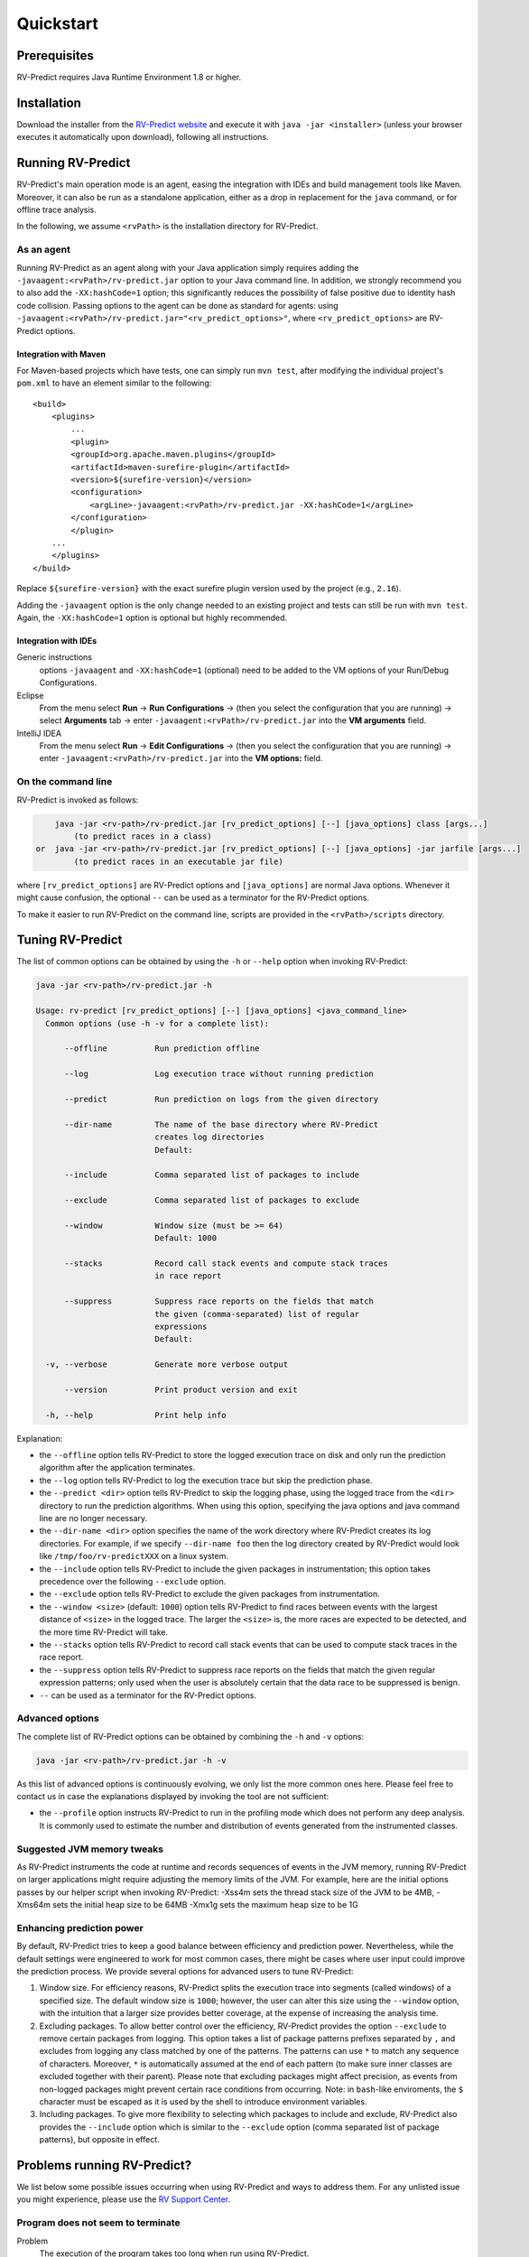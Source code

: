Quickstart
==========

Prerequisites
-------------

RV-Predict requires Java Runtime Environment 1.8 or higher.

Installation
------------

Download the installer from the `RV-Predict website`_ and execute it
with ``java -jar <installer>`` (unless your browser executes it
automatically upon download), following all instructions.

Running RV-Predict
------------------

RV-Predict's main operation mode is an agent, easing the  integration
with IDEs and build management tools like Maven.  Moreover, it can also be run
as a standalone application, either as a drop in replacement for the ``java``
command, or for offline trace analysis.

In the following, we assume ``<rvPath>`` is the installation directory
for RV-Predict.

As an agent
~~~~~~~~~~~

Running RV-Predict as an agent along with your Java application simply
requires adding the ``-javaagent:<rvPath>/rv-predict.jar`` option to
your Java command line. In addition, we strongly recommend you to
also add the ``-XX:hashCode=1`` option; this significantly reduces
the possibility of false positive due to identity hash code collision.
Passing options to the agent can be done as standard for agents:
using  ``-javaagent:<rvPath>/rv-predict.jar="<rv_predict_options>"``,
where ``<rv_predict_options>`` are RV-Predict options.

Integration with Maven
``````````````````````
For Maven-based projects which have tests, one can simply run ``mvn test``,
after modifying the individual project's ``pom.xml`` to have an element
similar to the following:

::

  <build>
      <plugins>
          ...
          <plugin>
          <groupId>org.apache.maven.plugins</groupId>
          <artifactId>maven-surefire-plugin</artifactId>
          <version>${surefire-version}</version>
          <configuration>
              <argLine>-javaagent:<rvPath>/rv-predict.jar -XX:hashCode=1</argLine>
          </configuration>
          </plugin>
      ...
      </plugins>
  </build>

Replace ``${surefire-version}`` with the exact surefire plugin version
used by the project (e.g., ``2.16``).

Adding the ``-javaagent`` option is the only change
needed to an existing project and tests can still be run with ``mvn test``.
Again, the ``-XX:hashCode=1`` option is optional but highly recommended.

Integration with IDEs
`````````````````````

Generic instructions
  options ``-javaagent`` and ``-XX:hashCode=1`` (optional)
  need to be added to the VM options of your Run/Debug Configurations.
Eclipse
  From the menu select **Run** -> **Run Configurations** ->
  (then you select the configuration that you are running) ->
  select **Arguments** tab -> enter
  ``-javaagent:<rvPath>/rv-predict.jar``
  into the **VM arguments** field.
IntelliJ IDEA
  From the menu select **Run** -> **Edit Configurations** ->
  (then you select the configuration that you are running) -> enter
  ``-javaagent:<rvPath>/rv-predict.jar``
  into the **VM options:** field.

On the command line
~~~~~~~~~~~~~~~~~~~

RV-Predict is invoked as follows:

.. code-block:: none

        java -jar <rv-path>/rv-predict.jar [rv_predict_options] [--] [java_options] class [args...]
            (to predict races in a class)
    or  java -jar <rv-path>/rv-predict.jar [rv_predict_options] [--] [java_options] -jar jarfile [args...]
            (to predict races in an executable jar file)

where ``[rv_predict_options]`` are RV-Predict options and ``[java_options]`` are
normal Java options. Whenever it might cause confusion, the optional ``--`` can
be used as a terminator for the RV-Predict options.

To make it easier to run RV-Predict on the command line, scripts are provided
in the ``<rvPath>/scripts`` directory.

Tuning RV-Predict
-----------------

The list of common options can be obtained by using the ``-h`` or ``--help``
option when invoking RV-Predict:


.. code-block:: none

    java -jar <rv-path>/rv-predict.jar -h

    Usage: rv-predict [rv_predict_options] [--] [java_options] <java_command_line>
      Common options (use -h -v for a complete list):

          --offline          Run prediction offline

          --log              Log execution trace without running prediction

          --predict          Run prediction on logs from the given directory

          --dir-name         The name of the base directory where RV-Predict
                             creates log directories
                             Default:

          --include          Comma separated list of packages to include

          --exclude          Comma separated list of packages to exclude

          --window           Window size (must be >= 64)
                             Default: 1000

          --stacks           Record call stack events and compute stack traces
                             in race report

          --suppress         Suppress race reports on the fields that match
                             the given (comma-separated) list of regular
                             expressions
                             Default:

      -v, --verbose          Generate more verbose output

          --version          Print product version and exit

      -h, --help             Print help info

Explanation:

-  the ``--offline`` option tells RV-Predict to store the logged execution
   trace on disk and only run the prediction algorithm after the application
   terminates.
-  the ``--log`` option tells RV-Predict to log the execution trace but skip
   the prediction phase.
-  the ``--predict <dir>`` option tells RV-Predict to skip the logging phase,
   using the logged trace from the ``<dir>`` directory to run the prediction
   algorithms. When using this option, specifying the java options and java
   command line are no longer necessary.
-  the ``--dir-name <dir>`` option specifies the name of the work directory
   where RV-Predict creates its log directories. For example, if we specify
   ``--dir-name foo`` then the log directory created by RV-Predict would look
   like ``/tmp/foo/rv-predictXXX`` on a linux system.
-  the ``--include`` option tells RV-Predict to include the given packages
   in instrumentation; this option takes precedence over the following
   ``--exclude`` option.
-  the ``--exclude`` option tells RV-Predict to exclude the given packages
   from instrumentation.
-  the ``--window <size>`` (default: ``1000``) option tells RV-Predict to
   find races between events with the largest distance of ``<size>`` in the
   logged trace.  The larger the ``<size>`` is, the more races are expected
   to be detected, and the more time RV-Predict will take.
-  the ``--stacks`` option tells RV-Predict to record call stack events that
   can be used to compute stack traces in the race report.
-  the ``--suppress`` option tells RV-Predict to suppress race reports on
   the fields that match the given regular expression patterns; only used
   when the user is absolutely certain that the data race to be suppressed
   is benign.
-  ``--`` can be used as a terminator for the RV-Predict options.

Advanced options
~~~~~~~~~~~~~~~~

The complete list of RV-Predict options can be obtained by
combining the ``-h`` and ``-v`` options:


.. code-block:: none

    java -jar <rv-path>/rv-predict.jar -h -v

As this list of advanced options is continuously evolving, we only list the
more common ones here.  Please feel free to contact us in case the explanations
displayed by invoking the tool are not sufficient:

-  the ``--profile`` option instructs RV-Predict to run in the profiling mode
   which does not perform any deep analysis. It is commonly used to estimate the
   number and distribution of events generated from the instrumented classes.

Suggested JVM memory tweaks
~~~~~~~~~~~~~~~~~~~~~~~~~~~

As RV-Predict instruments the code at runtime and records sequences of
events in the JVM memory, running RV-Predict on larger applications might
require adjusting the memory limits of the JVM.
For example, here are the initial options passes by our helper script when
invoking RV-Predict:
-Xss4m sets the thread stack size of the JVM to be 4MB,
-Xms64m sets the initial heap size to be 64MB
-Xmx1g sets the maximum heap size to be 1G


Enhancing prediction power
~~~~~~~~~~~~~~~~~~~~~~~~~~

By default, RV-Predict tries to keep a good balance between efficiency
and prediction power.  Nevertheless, while the default settings were
engineered to work for most common cases, there might be cases where
user input could improve the prediction process.  We provide several
options for advanced users to tune RV-Predict:

#. Window size.  For efficiency reasons, RV-Predict splits the execution
   trace into segments (called windows) of a specified size.  The default
   window size is ``1000``;  however, the user can alter this size using
   the ``--window`` option, with the intuition that a larger size provides
   better coverage, at the expense of increasing the analysis time.
#. Excluding packages.  To allow better control over the efficiency,
   RV-Predict provides the option ``--exclude`` to remove certain packages from
   logging.  This option takes a list of package patterns prefixes separated
   by ``,`` and excludes from logging any class matched by one of the patterns.
   The patterns can use ``*`` to match any sequence of characters. Moreover,
   ``*`` is automatically assumed at the end of each pattern (to make sure
   inner classes are excluded together with their parent).
   Please note that excluding packages might affect precision, as events from
   non-logged packages might prevent certain race conditions from occurring.
   Note: in ``bash``-like enviroments, the ``$`` character must be escaped
   as it is used by the shell to introduce environment variables.
#. Including packages.  To give more flexibility to selecting which packages
   to include and exclude, RV-Predict also provides the ``--include`` option
   which is similar to the ``--exclude`` option (comma separated list of
   package patterns), but opposite in effect.


Problems running RV-Predict?
----------------------------

We list below some possible issues occurring when using RV-Predict and ways to
address them.  For any unlisted issue you might experience, please use the
`RV Support Center`_.

Program does not seem to terminate
~~~~~~~~~~~~~~~~~~~~~~~~~~~~~~~~~~

Problem
  The execution of the program takes too long when run using RV-Predict.

Reason
  It could be due to the overhead required by RV-Predict analysis, or due to a
  deadlock condition triggered by the logged program.

Advice
  You can stop the program at any time and run the prediction phase on the
  already logged trace using the ``--predict`` option with the directory in which
  the trace was logged (printed by RV-Predict when the logging was started).

Stack overflow error
~~~~~~~~~~~~~~~~~~~~

Problem
  I'm getting an unexpected *Stack Overflow* exception and a huge stack
  trace when running my program with RV-Predict.

Reason
  The execution trace to be analyzed is collected by RV-Predict using a Java agent,
  which means that the call stack of the logging module adds on top of the call stack
  of the original application.

Advice
  Try increasing the stack size of the logged program by passing the ``-Xss``
  option to RV-Predict.



.. _z3: http://z3.codeplex.com
.. _RV-Predict website: http://runtimeverification.com/predict
.. _RV Support Center: https://runtimeverification.com/support/
